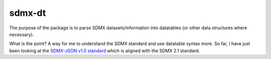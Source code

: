 sdmx-dt
==============

The purpose of the package is to parse SDMX datasets/information into
datatables (or other data structures where necessary).

What is the point? A way for me to understand the SDMX standard and use
datatable syntax more. So far, I have just been looking at the
`SDMX-JSON v1.0 standard <https://github.com/sdmx-twg/sdmx-json/releases/tag/v1.0>`_
which is aligned with the SDMX 2.1 standard.
